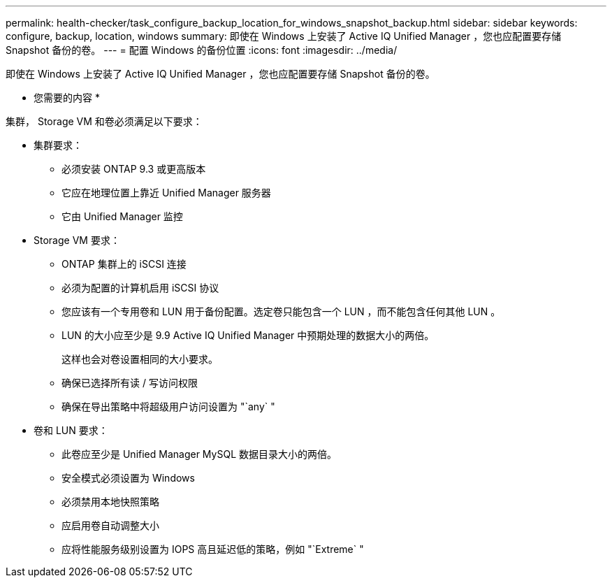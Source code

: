 ---
permalink: health-checker/task_configure_backup_location_for_windows_snapshot_backup.html 
sidebar: sidebar 
keywords: configure, backup, location, windows 
summary: 即使在 Windows 上安装了 Active IQ Unified Manager ，您也应配置要存储 Snapshot 备份的卷。 
---
= 配置 Windows 的备份位置
:icons: font
:imagesdir: ../media/


[role="lead"]
即使在 Windows 上安装了 Active IQ Unified Manager ，您也应配置要存储 Snapshot 备份的卷。

* 您需要的内容 *

集群， Storage VM 和卷必须满足以下要求：

* 集群要求：
+
** 必须安装 ONTAP 9.3 或更高版本
** 它应在地理位置上靠近 Unified Manager 服务器
** 它由 Unified Manager 监控


* Storage VM 要求：
+
** ONTAP 集群上的 iSCSI 连接
** 必须为配置的计算机启用 iSCSI 协议
** 您应该有一个专用卷和 LUN 用于备份配置。选定卷只能包含一个 LUN ，而不能包含任何其他 LUN 。
** LUN 的大小应至少是 9.9 Active IQ Unified Manager 中预期处理的数据大小的两倍。
+
这样也会对卷设置相同的大小要求。

** 确保已选择所有读 / 写访问权限
** 确保在导出策略中将超级用户访问设置为 "`any` "


* 卷和 LUN 要求：
+
** 此卷应至少是 Unified Manager MySQL 数据目录大小的两倍。
** 安全模式必须设置为 Windows
** 必须禁用本地快照策略
** 应启用卷自动调整大小
** 应将性能服务级别设置为 IOPS 高且延迟低的策略，例如 "`Extreme` "



